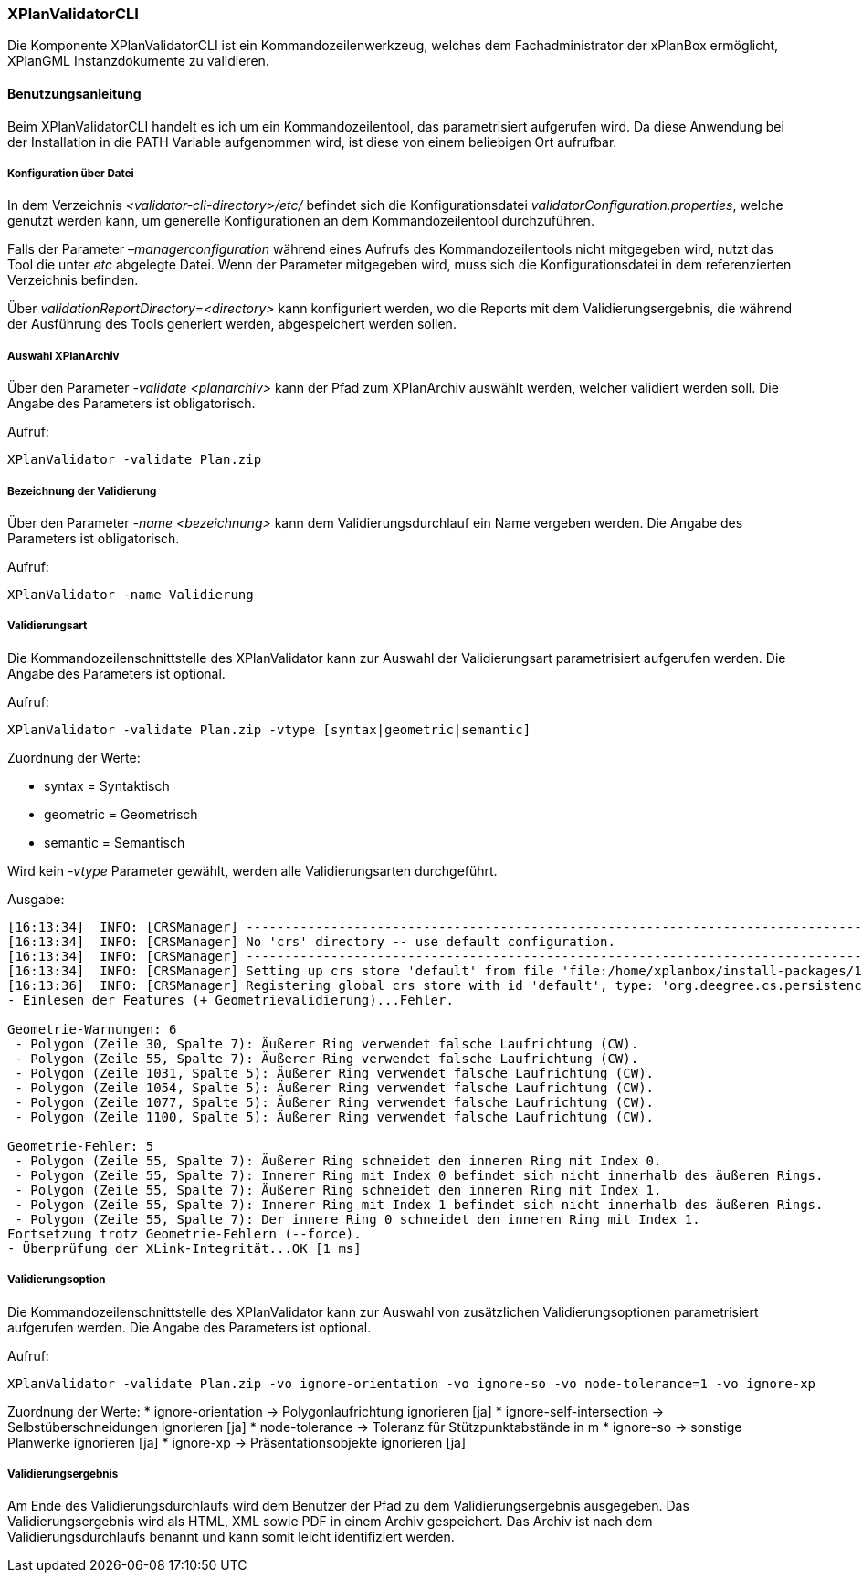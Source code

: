 [[xplanvalidator-cli]]
=== XPlanValidatorCLI

Die Komponente XPlanValidatorCLI ist ein Kommandozeilenwerkzeug,
welches dem Fachadministrator der xPlanBox ermöglicht, XPlanGML
Instanzdokumente zu validieren.

[[benutzungsanleitung]]
==== Benutzungsanleitung

Beim XPlanValidatorCLI handelt es ich um ein Kommandozeilentool, das
parametrisiert aufgerufen wird. Da diese Anwendung bei der Installation
in die PATH Variable aufgenommen wird, ist diese von einem beliebigen
Ort aufrufbar.

[[konfiguration-ueber-datei]]
===== Konfiguration über Datei

In dem Verzeichnis _<validator-cli-directory>/etc/_ befindet sich die
Konfigurationsdatei __validatorConfiguration.properties__, welche
genutzt werden kann, um generelle Konfigurationen an dem
Kommandozeilentool durchzuführen.

Falls der Parameter _–managerconfiguration_ während eines Aufrufs des
Kommandozeilentools nicht mitgegeben wird, nutzt das Tool die unter
_etc_ abgelegte Datei. Wenn der Parameter mitgegeben wird, muss sich die
Konfigurationsdatei in dem referenzierten Verzeichnis befinden.

Über _validationReportDirectory=<directory>_ kann konfiguriert werden,
wo die Reports mit dem Validierungsergebnis, die während der Ausführung
des Tools generiert werden, abgespeichert werden sollen.

[[auswahl-planarchiv]]
===== Auswahl XPlanArchiv

Über den Parameter _-validate <planarchiv>_ kann der Pfad zum XPlanArchiv
 auswählt werden, welcher validiert werden soll. Die Angabe
des Parameters ist obligatorisch.

Aufruf:

----
XPlanValidator -validate Plan.zip
----

===== Bezeichnung der Validierung

Über den Parameter _-name <bezeichnung>_ kann dem Validierungsdurchlauf
ein Name vergeben werden. Die Angabe des Parameters ist obligatorisch.

Aufruf:

----
XPlanValidator -name Validierung
----

[[validierungsart]]
===== Validierungsart

Die Kommandozeilenschnittstelle des XPlanValidator kann zur Auswahl der
Validierungsart parametrisiert aufgerufen werden. Die Angabe des
Parameters ist optional.

Aufruf:

----
XPlanValidator -validate Plan.zip -vtype [syntax|geometric|semantic]
----

Zuordnung der Werte:

* syntax = Syntaktisch
* geometric = Geometrisch
* semantic = Semantisch

Wird kein _-vtype_ Parameter gewählt, werden alle Validierungsarten
durchgeführt.

Ausgabe:

----
[16:13:34]  INFO: [CRSManager] --------------------------------------------------------------------------------
[16:13:34]  INFO: [CRSManager] No 'crs' directory -- use default configuration.
[16:13:34]  INFO: [CRSManager] --------------------------------------------------------------------------------
[16:13:34]  INFO: [CRSManager] Setting up crs store 'default' from file 'file:/home/xplanbox/install-packages/1.0-RC2/workspace/cli/xplan-validator-cli-1.0-RC2/repo/deegree-core-cs-3.2.5.jar!/org/deegree/cs/persistence/default.xml'...
[16:13:36]  INFO: [CRSManager] Registering global crs store with id 'default', type: 'org.deegree.cs.persistence.deegree.d3.DeegreeCRSStore'
- Einlesen der Features (+ Geometrievalidierung)...Fehler.

Geometrie-Warnungen: 6
 - Polygon (Zeile 30, Spalte 7): Äußerer Ring verwendet falsche Laufrichtung (CW).
 - Polygon (Zeile 55, Spalte 7): Äußerer Ring verwendet falsche Laufrichtung (CW).
 - Polygon (Zeile 1031, Spalte 5): Äußerer Ring verwendet falsche Laufrichtung (CW).
 - Polygon (Zeile 1054, Spalte 5): Äußerer Ring verwendet falsche Laufrichtung (CW).
 - Polygon (Zeile 1077, Spalte 5): Äußerer Ring verwendet falsche Laufrichtung (CW).
 - Polygon (Zeile 1100, Spalte 5): Äußerer Ring verwendet falsche Laufrichtung (CW).

Geometrie-Fehler: 5
 - Polygon (Zeile 55, Spalte 7): Äußerer Ring schneidet den inneren Ring mit Index 0.
 - Polygon (Zeile 55, Spalte 7): Innerer Ring mit Index 0 befindet sich nicht innerhalb des äußeren Rings.
 - Polygon (Zeile 55, Spalte 7): Äußerer Ring schneidet den inneren Ring mit Index 1.
 - Polygon (Zeile 55, Spalte 7): Innerer Ring mit Index 1 befindet sich nicht innerhalb des äußeren Rings.
 - Polygon (Zeile 55, Spalte 7): Der innere Ring 0 schneidet den inneren Ring mit Index 1.
Fortsetzung trotz Geometrie-Fehlern (--force).
- Überprüfung der XLink-Integrität...OK [1 ms]
----

[[validierungsoption]]
===== Validierungsoption

Die Kommandozeilenschnittstelle des XPlanValidator kann zur Auswahl von
zusätzlichen Validierungsoptionen parametrisiert aufgerufen werden. Die
Angabe des Parameters ist optional.

Aufruf:

----
XPlanValidator -validate Plan.zip -vo ignore-orientation -vo ignore-so -vo node-tolerance=1 -vo ignore-xp
----

Zuordnung der Werte:
  * ignore-orientation -> Polygonlaufrichtung ignorieren [ja]
  * ignore-self-intersection -> Selbstüberschneidungen ignorieren [ja]
  * node-tolerance -> Toleranz für Stützpunktabstände in m
  * ignore-so -> sonstige Planwerke ignorieren [ja]
  * ignore-xp -> Präsentationsobjekte ignorieren [ja]

[[validierungsergebnis]]
===== Validierungsergebnis

Am Ende des Validierungsdurchlaufs wird dem Benutzer der Pfad zu dem
Validierungsergebnis ausgegeben. Das Validierungsergebnis wird als HTML,
XML sowie PDF in einem Archiv gespeichert. Das Archiv ist nach dem
Validierungsdurchlaufs benannt und kann somit leicht identifiziert
werden.
